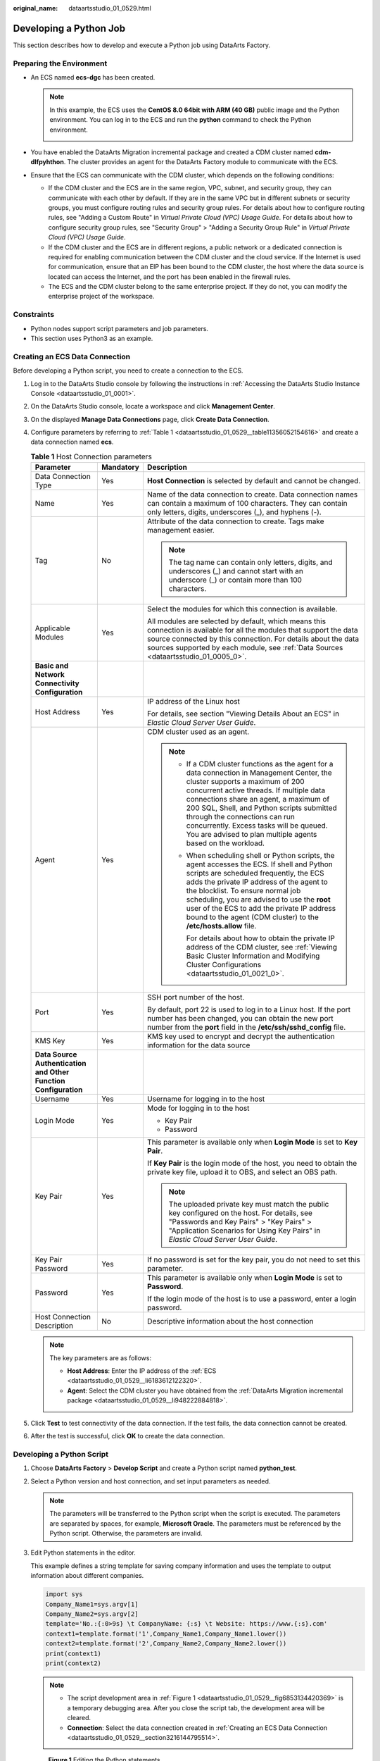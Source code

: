 :original_name: dataartsstudio_01_0529.html

.. _dataartsstudio_01_0529:

Developing a Python Job
=======================

This section describes how to develop and execute a Python job using DataArts Factory.

Preparing the Environment
-------------------------

-  .. _dataartsstudio_01_0529__li6183612122320:

   An ECS named **ecs-dgc** has been created.

   .. note::

      In this example, the ECS uses the **CentOS 8.0 64bit with ARM (40 GB)** public image and the Python environment. You can log in to the ECS and run the **python** command to check the Python environment.

      |image1|

-  .. _dataartsstudio_01_0529__li948222884818:

   You have enabled the DataArts Migration incremental package and created a CDM cluster named **cdm-dlfpyhthon**. The cluster provides an agent for the DataArts Factory module to communicate with the ECS.

-  Ensure that the ECS can communicate with the CDM cluster, which depends on the following conditions:

   -  If the CDM cluster and the ECS are in the same region, VPC, subnet, and security group, they can communicate with each other by default. If they are in the same VPC but in different subnets or security groups, you must configure routing rules and security group rules. For details about how to configure routing rules, see "Adding a Custom Route" in *Virtual Private Cloud (VPC) Usage Guide*. For details about how to configure security group rules, see "Security Group" > "Adding a Security Group Rule" in *Virtual Private Cloud (VPC) Usage Guide*.
   -  If the CDM cluster and the ECS are in different regions, a public network or a dedicated connection is required for enabling communication between the CDM cluster and the cloud service. If the Internet is used for communication, ensure that an EIP has been bound to the CDM cluster, the host where the data source is located can access the Internet, and the port has been enabled in the firewall rules.
   -  The ECS and the CDM cluster belong to the same enterprise project. If they do not, you can modify the enterprise project of the workspace.

Constraints
-----------

-  Python nodes support script parameters and job parameters.
-  This section uses Python3 as an example.

.. _dataartsstudio_01_0529__section3216144795514:

Creating an ECS Data Connection
-------------------------------

Before developing a Python script, you need to create a connection to the ECS.

#. Log in to the DataArts Studio console by following the instructions in :ref:`Accessing the DataArts Studio Instance Console <dataartsstudio_01_0001>`.

#. On the DataArts Studio console, locate a workspace and click **Management Center**.

#. On the displayed **Manage Data Connections** page, click **Create Data Connection**.

#. Configure parameters by referring to :ref:`Table 1 <dataartsstudio_01_0529__table11356052154616>` and create a data connection named **ecs**.

   .. _dataartsstudio_01_0529__table11356052154616:

   .. table:: **Table 1** Host Connection parameters

      +-----------------------------------------------------------------+-----------------------+-------------------------------------------------------------------------------------------------------------------------------------------------------------------------------------------------------------------------------------------------------------------------------------------------------------------------------------------------------------------------------------------------------------+
      | Parameter                                                       | Mandatory             | Description                                                                                                                                                                                                                                                                                                                                                                                                 |
      +=================================================================+=======================+=============================================================================================================================================================================================================================================================================================================================================================================================================+
      | Data Connection Type                                            | Yes                   | **Host Connection** is selected by default and cannot be changed.                                                                                                                                                                                                                                                                                                                                           |
      +-----------------------------------------------------------------+-----------------------+-------------------------------------------------------------------------------------------------------------------------------------------------------------------------------------------------------------------------------------------------------------------------------------------------------------------------------------------------------------------------------------------------------------+
      | Name                                                            | Yes                   | Name of the data connection to create. Data connection names can contain a maximum of 100 characters. They can contain only letters, digits, underscores (_), and hyphens (-).                                                                                                                                                                                                                              |
      +-----------------------------------------------------------------+-----------------------+-------------------------------------------------------------------------------------------------------------------------------------------------------------------------------------------------------------------------------------------------------------------------------------------------------------------------------------------------------------------------------------------------------------+
      | Tag                                                             | No                    | Attribute of the data connection to create. Tags make management easier.                                                                                                                                                                                                                                                                                                                                    |
      |                                                                 |                       |                                                                                                                                                                                                                                                                                                                                                                                                             |
      |                                                                 |                       | .. note::                                                                                                                                                                                                                                                                                                                                                                                                   |
      |                                                                 |                       |                                                                                                                                                                                                                                                                                                                                                                                                             |
      |                                                                 |                       |    The tag name can contain only letters, digits, and underscores (_) and cannot start with an underscore (_) or contain more than 100 characters.                                                                                                                                                                                                                                                          |
      +-----------------------------------------------------------------+-----------------------+-------------------------------------------------------------------------------------------------------------------------------------------------------------------------------------------------------------------------------------------------------------------------------------------------------------------------------------------------------------------------------------------------------------+
      | Applicable Modules                                              | Yes                   | Select the modules for which this connection is available.                                                                                                                                                                                                                                                                                                                                                  |
      |                                                                 |                       |                                                                                                                                                                                                                                                                                                                                                                                                             |
      |                                                                 |                       | All modules are selected by default, which means this connection is available for all the modules that support the data source connected by this connection. For details about the data sources supported by each module, see :ref:`Data Sources <dataartsstudio_01_0005_0>`.                                                                                                                               |
      +-----------------------------------------------------------------+-----------------------+-------------------------------------------------------------------------------------------------------------------------------------------------------------------------------------------------------------------------------------------------------------------------------------------------------------------------------------------------------------------------------------------------------------+
      | **Basic and Network Connectivity Configuration**                |                       |                                                                                                                                                                                                                                                                                                                                                                                                             |
      +-----------------------------------------------------------------+-----------------------+-------------------------------------------------------------------------------------------------------------------------------------------------------------------------------------------------------------------------------------------------------------------------------------------------------------------------------------------------------------------------------------------------------------+
      | Host Address                                                    | Yes                   | IP address of the Linux host                                                                                                                                                                                                                                                                                                                                                                                |
      |                                                                 |                       |                                                                                                                                                                                                                                                                                                                                                                                                             |
      |                                                                 |                       | For details, see section "Viewing Details About an ECS" in *Elastic Cloud Server User Guide*.                                                                                                                                                                                                                                                                                                               |
      +-----------------------------------------------------------------+-----------------------+-------------------------------------------------------------------------------------------------------------------------------------------------------------------------------------------------------------------------------------------------------------------------------------------------------------------------------------------------------------------------------------------------------------+
      | Agent                                                           | Yes                   | CDM cluster used as an agent.                                                                                                                                                                                                                                                                                                                                                                               |
      |                                                                 |                       |                                                                                                                                                                                                                                                                                                                                                                                                             |
      |                                                                 |                       | .. note::                                                                                                                                                                                                                                                                                                                                                                                                   |
      |                                                                 |                       |                                                                                                                                                                                                                                                                                                                                                                                                             |
      |                                                                 |                       |    -  If a CDM cluster functions as the agent for a data connection in Management Center, the cluster supports a maximum of 200 concurrent active threads. If multiple data connections share an agent, a maximum of 200 SQL, Shell, and Python scripts submitted through the connections can run concurrently. Excess tasks will be queued. You are advised to plan multiple agents based on the workload. |
      |                                                                 |                       |                                                                                                                                                                                                                                                                                                                                                                                                             |
      |                                                                 |                       |    -  When scheduling shell or Python scripts, the agent accesses the ECS. If shell and Python scripts are scheduled frequently, the ECS adds the private IP address of the agent to the blocklist. To ensure normal job scheduling, you are advised to use the **root** user of the ECS to add the private IP address bound to the agent (CDM cluster) to the **/etc/hosts.allow** file.                   |
      |                                                                 |                       |                                                                                                                                                                                                                                                                                                                                                                                                             |
      |                                                                 |                       |       For details about how to obtain the private IP address of the CDM cluster, see :ref:`Viewing Basic Cluster Information and Modifying Cluster Configurations <dataartsstudio_01_0021_0>`.                                                                                                                                                                                                              |
      +-----------------------------------------------------------------+-----------------------+-------------------------------------------------------------------------------------------------------------------------------------------------------------------------------------------------------------------------------------------------------------------------------------------------------------------------------------------------------------------------------------------------------------+
      | Port                                                            | Yes                   | SSH port number of the host.                                                                                                                                                                                                                                                                                                                                                                                |
      |                                                                 |                       |                                                                                                                                                                                                                                                                                                                                                                                                             |
      |                                                                 |                       | By default, port 22 is used to log in to a Linux host. If the port number has been changed, you can obtain the new port number from the **port** field in the **/etc/ssh/sshd_config** file.                                                                                                                                                                                                                |
      +-----------------------------------------------------------------+-----------------------+-------------------------------------------------------------------------------------------------------------------------------------------------------------------------------------------------------------------------------------------------------------------------------------------------------------------------------------------------------------------------------------------------------------+
      | KMS Key                                                         | Yes                   | KMS key used to encrypt and decrypt the authentication information for the data source                                                                                                                                                                                                                                                                                                                      |
      +-----------------------------------------------------------------+-----------------------+-------------------------------------------------------------------------------------------------------------------------------------------------------------------------------------------------------------------------------------------------------------------------------------------------------------------------------------------------------------------------------------------------------------+
      | **Data Source Authentication and Other Function Configuration** |                       |                                                                                                                                                                                                                                                                                                                                                                                                             |
      +-----------------------------------------------------------------+-----------------------+-------------------------------------------------------------------------------------------------------------------------------------------------------------------------------------------------------------------------------------------------------------------------------------------------------------------------------------------------------------------------------------------------------------+
      | Username                                                        | Yes                   | Username for logging in to the host                                                                                                                                                                                                                                                                                                                                                                         |
      +-----------------------------------------------------------------+-----------------------+-------------------------------------------------------------------------------------------------------------------------------------------------------------------------------------------------------------------------------------------------------------------------------------------------------------------------------------------------------------------------------------------------------------+
      | Login Mode                                                      | Yes                   | Mode for logging in to the host                                                                                                                                                                                                                                                                                                                                                                             |
      |                                                                 |                       |                                                                                                                                                                                                                                                                                                                                                                                                             |
      |                                                                 |                       | -  Key Pair                                                                                                                                                                                                                                                                                                                                                                                                 |
      |                                                                 |                       | -  Password                                                                                                                                                                                                                                                                                                                                                                                                 |
      +-----------------------------------------------------------------+-----------------------+-------------------------------------------------------------------------------------------------------------------------------------------------------------------------------------------------------------------------------------------------------------------------------------------------------------------------------------------------------------------------------------------------------------+
      | Key Pair                                                        | Yes                   | This parameter is available only when **Login Mode** is set to **Key Pair**.                                                                                                                                                                                                                                                                                                                                |
      |                                                                 |                       |                                                                                                                                                                                                                                                                                                                                                                                                             |
      |                                                                 |                       | If **Key Pair** is the login mode of the host, you need to obtain the private key file, upload it to OBS, and select an OBS path.                                                                                                                                                                                                                                                                           |
      |                                                                 |                       |                                                                                                                                                                                                                                                                                                                                                                                                             |
      |                                                                 |                       | .. note::                                                                                                                                                                                                                                                                                                                                                                                                   |
      |                                                                 |                       |                                                                                                                                                                                                                                                                                                                                                                                                             |
      |                                                                 |                       |    The uploaded private key must match the public key configured on the host. For details, see "Passwords and Key Pairs" > "Key Pairs" > "Application Scenarios for Using Key Pairs" in *Elastic Cloud Server User Guide*.                                                                                                                                                                                  |
      +-----------------------------------------------------------------+-----------------------+-------------------------------------------------------------------------------------------------------------------------------------------------------------------------------------------------------------------------------------------------------------------------------------------------------------------------------------------------------------------------------------------------------------+
      | Key Pair Password                                               | Yes                   | If no password is set for the key pair, you do not need to set this parameter.                                                                                                                                                                                                                                                                                                                              |
      +-----------------------------------------------------------------+-----------------------+-------------------------------------------------------------------------------------------------------------------------------------------------------------------------------------------------------------------------------------------------------------------------------------------------------------------------------------------------------------------------------------------------------------+
      | Password                                                        | Yes                   | This parameter is available only when **Login Mode** is set to **Password**.                                                                                                                                                                                                                                                                                                                                |
      |                                                                 |                       |                                                                                                                                                                                                                                                                                                                                                                                                             |
      |                                                                 |                       | If the login mode of the host is to use a password, enter a login password.                                                                                                                                                                                                                                                                                                                                 |
      +-----------------------------------------------------------------+-----------------------+-------------------------------------------------------------------------------------------------------------------------------------------------------------------------------------------------------------------------------------------------------------------------------------------------------------------------------------------------------------------------------------------------------------+
      | Host Connection Description                                     | No                    | Descriptive information about the host connection                                                                                                                                                                                                                                                                                                                                                           |
      +-----------------------------------------------------------------+-----------------------+-------------------------------------------------------------------------------------------------------------------------------------------------------------------------------------------------------------------------------------------------------------------------------------------------------------------------------------------------------------------------------------------------------------+

   .. note::

      The key parameters are as follows:

      -  **Host Address**: Enter the IP address of the :ref:`ECS <dataartsstudio_01_0529__li6183612122320>`.
      -  **Agent**: Select the CDM cluster you have obtained from the :ref:`DataArts Migration incremental package <dataartsstudio_01_0529__li948222884818>`.

#. Click **Test** to test connectivity of the data connection. If the test fails, the data connection cannot be created.

#. After the test is successful, click **OK** to create the data connection.

Developing a Python Script
--------------------------

#. Choose **DataArts Factory** > **Develop Script** and create a Python script named **python_test**.

#. Select a Python version and host connection, and set input parameters as needed.

   .. note::

      The parameters will be transferred to the Python script when the script is executed. The parameters are separated by spaces, for example, **Microsoft Oracle**. The parameters must be referenced by the Python script. Otherwise, the parameters are invalid.

#. Edit Python statements in the editor.

   This example defines a string template for saving company information and uses the template to output information about different companies.

   .. code-block::

      import sys
      Company_Name1=sys.argv[1]
      Company_Name2=sys.argv[2]
      template='No.:{:0>9s} \t CompanyName: {:s} \t Website: https://www.{:s}.com'
      context1=template.format('1',Company_Name1,Company_Name1.lower())
      context2=template.format('2',Company_Name2,Company_Name2.lower())
      print(context1)
      print(context2)

   .. note::

      -  The script development area in :ref:`Figure 1 <dataartsstudio_01_0529__fig6853134420369>` is a temporary debugging area. After you close the script tab, the development area will be cleared.
      -  **Connection**: Select the data connection created in :ref:`Creating an ECS Data Connection <dataartsstudio_01_0529__section3216144795514>`.

   .. _dataartsstudio_01_0529__fig6853134420369:

   .. figure:: /_static/images/en-us_image_0000002270791752.png
      :alt: **Figure 1** Editing the Python statements

      **Figure 1** Editing the Python statements

#. Click **Save** and then **Submit**.

#. Click **Execute** to execute the Python statements.

#. View the script execution result.


   .. figure:: /_static/images/en-us_image_0000002270791764.png
      :alt: **Figure 2** Viewing the script execution result

      **Figure 2** Viewing the script execution result

Referencing the Python Script in a Job
--------------------------------------

#. Create a job.

#. Select a Python node and configure the node properties.

   Select the created Python script and set the node parameters. Set **Script Parameters**.

   .. note::

      The parameters will be transferred to the Python statement when the statement is executed. The parameters are separated by spaces, for example, **Microsoft Oracle**. The parameters must be referenced by the Python statement. Otherwise, the parameters are invalid.


   .. figure:: /_static/images/en-us_image_0000002305441565.png
      :alt: **Figure 3** Configuring properties of the Python node

      **Figure 3** Configuring properties of the Python node

#. Click **Test** and view the job running result.


   .. figure:: /_static/images/en-us_image_0000002305441553.png
      :alt: **Figure 4** Checking the job execution result

      **Figure 4** Checking the job execution result

#. Click **Save**. The job configuration is complete.

#. Click **Submit**. After a version is submitted, the job can be scheduled.

.. |image1| image:: /_static/images/en-us_image_0000002270848626.png
